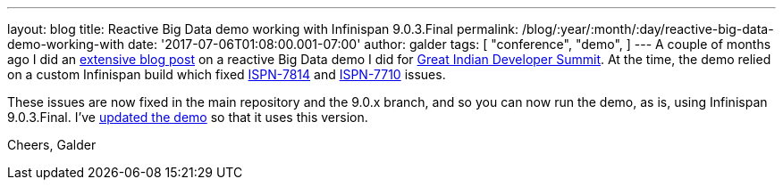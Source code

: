 ---
layout: blog
title: Reactive Big Data demo working with Infinispan 9.0.3.Final
permalink: /blog/:year/:month/:day/reactive-big-data-demo-working-with
date: '2017-07-06T01:08:00.001-07:00'
author: galder
tags: [ "conference",
"demo",
]
---
A couple of months ago I did an
https://infinispan.org/blog/2017/05/reactive-big-data-on-openshift-in.html[extensive
blog post] on a reactive Big Data demo I did for
http://www.developermarch.com/developersummit/[Great Indian Developer
Summit]. At the time, the demo relied on a custom Infinispan build which
fixed https://issues.jboss.org/browse/ISPN-7814[ISPN-7814] and
https://issues.jboss.org/browse/ISPN-7710[ISPN-7710] issues.

These issues are now fixed in the main repository and the 9.0.x branch,
and so you can now run the demo, as is, using Infinispan 9.0.3.Final.
I've
https://github.com/infinispan-demos/swiss-transport-datagrid/commit/e3a35799cb24b5005f9b7201fc0bed18f5fa50f2[updated
the demo] so that it uses this version.

Cheers,
Galder
